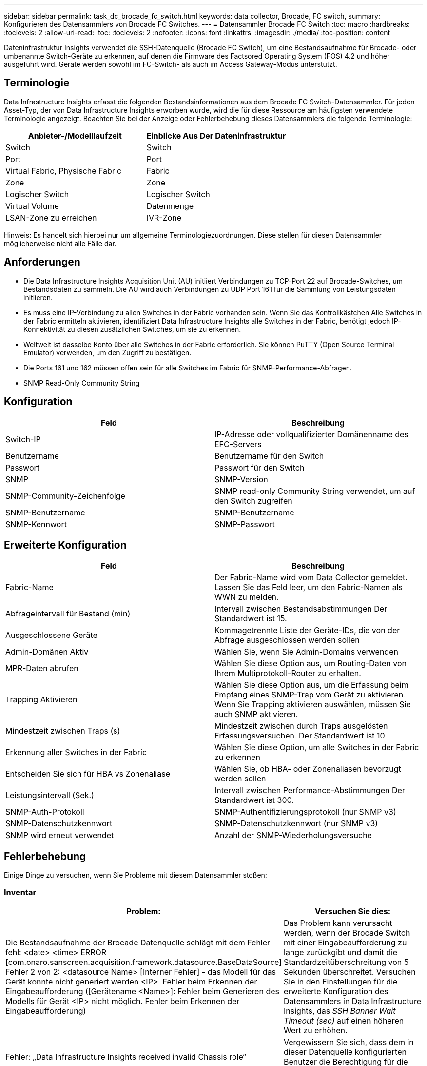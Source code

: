 ---
sidebar: sidebar 
permalink: task_dc_brocade_fc_switch.html 
keywords: data collector, Brocade, FC switch, 
summary: Konfigurieren des Datensammlers von Brocade FC Switches. 
---
= Datensammler Brocade FC Switch
:toc: macro
:hardbreaks:
:toclevels: 2
:allow-uri-read: 
:toc: 
:toclevels: 2
:nofooter: 
:icons: font
:linkattrs: 
:imagesdir: ./media/
:toc-position: content


[role="lead"]
Dateninfrastruktur Insights verwendet die SSH-Datenquelle (Brocade FC Switch), um eine Bestandsaufnahme für Brocade- oder umbenannte Switch-Geräte zu erkennen, auf denen die Firmware des Factsored Operating System (FOS) 4.2 und höher ausgeführt wird. Geräte werden sowohl im FC-Switch- als auch im Access Gateway-Modus unterstützt.



== Terminologie

Data Infrastructure Insights erfasst die folgenden Bestandsinformationen aus dem Brocade FC Switch-Datensammler. Für jeden Asset-Typ, der von Data Infrastructure Insights erworben wurde, wird die für diese Ressource am häufigsten verwendete Terminologie angezeigt. Beachten Sie bei der Anzeige oder Fehlerbehebung dieses Datensammlers die folgende Terminologie:

[cols="2*"]
|===
| Anbieter-/Modelllaufzeit | Einblicke Aus Der Dateninfrastruktur 


| Switch | Switch 


| Port | Port 


| Virtual Fabric, Physische Fabric | Fabric 


| Zone | Zone 


| Logischer Switch | Logischer Switch 


| Virtual Volume | Datenmenge 


| LSAN-Zone zu erreichen | IVR-Zone 
|===
Hinweis: Es handelt sich hierbei nur um allgemeine Terminologiezuordnungen. Diese stellen für diesen Datensammler möglicherweise nicht alle Fälle dar.



== Anforderungen

* Die Data Infrastructure Insights Acquisition Unit (AU) initiiert Verbindungen zu TCP-Port 22 auf Brocade-Switches, um Bestandsdaten zu sammeln. Die AU wird auch Verbindungen zu UDP Port 161 für die Sammlung von Leistungsdaten initiieren.
* Es muss eine IP-Verbindung zu allen Switches in der Fabric vorhanden sein. Wenn Sie das Kontrollkästchen Alle Switches in der Fabric ermitteln aktivieren, identifiziert Data Infrastructure Insights alle Switches in der Fabric, benötigt jedoch IP-Konnektivität zu diesen zusätzlichen Switches, um sie zu erkennen.
* Weltweit ist dasselbe Konto über alle Switches in der Fabric erforderlich. Sie können PuTTY (Open Source Terminal Emulator) verwenden, um den Zugriff zu bestätigen.
* Die Ports 161 und 162 müssen offen sein für alle Switches im Fabric für SNMP-Performance-Abfragen.
* SNMP Read-Only Community String




== Konfiguration

[cols="2*"]
|===
| Feld | Beschreibung 


| Switch-IP | IP-Adresse oder vollqualifizierter Domänenname des EFC-Servers 


| Benutzername | Benutzername für den Switch 


| Passwort | Passwort für den Switch 


| SNMP | SNMP-Version 


| SNMP-Community-Zeichenfolge | SNMP read-only Community String verwendet, um auf den Switch zugreifen 


| SNMP-Benutzername | SNMP-Benutzername 


| SNMP-Kennwort | SNMP-Passwort 
|===


== Erweiterte Konfiguration

[cols="2*"]
|===
| Feld | Beschreibung 


| Fabric-Name | Der Fabric-Name wird vom Data Collector gemeldet. Lassen Sie das Feld leer, um den Fabric-Namen als WWN zu melden. 


| Abfrageintervall für Bestand (min) | Intervall zwischen Bestandsabstimmungen Der Standardwert ist 15. 


| Ausgeschlossene Geräte | Kommagetrennte Liste der Geräte-IDs, die von der Abfrage ausgeschlossen werden sollen 


| Admin-Domänen Aktiv | Wählen Sie, wenn Sie Admin-Domains verwenden 


| MPR-Daten abrufen | Wählen Sie diese Option aus, um Routing-Daten von Ihrem Multiprotokoll-Router zu erhalten. 


| Trapping Aktivieren | Wählen Sie diese Option aus, um die Erfassung beim Empfang eines SNMP-Trap vom Gerät zu aktivieren. Wenn Sie Trapping aktivieren auswählen, müssen Sie auch SNMP aktivieren. 


| Mindestzeit zwischen Traps (s) | Mindestzeit zwischen durch Traps ausgelösten Erfassungsversuchen. Der Standardwert ist 10. 


| Erkennung aller Switches in der Fabric | Wählen Sie diese Option, um alle Switches in der Fabric zu erkennen 


| Entscheiden Sie sich für HBA vs Zonenaliase | Wählen Sie, ob HBA- oder Zonenaliasen bevorzugt werden sollen 


| Leistungsintervall (Sek.) | Intervall zwischen Performance-Abstimmungen Der Standardwert ist 300. 


| SNMP-Auth-Protokoll | SNMP-Authentifizierungsprotokoll (nur SNMP v3) 


| SNMP-Datenschutzkennwort | SNMP-Datenschutzkennwort (nur SNMP v3) 


| SNMP wird erneut verwendet | Anzahl der SNMP-Wiederholungsversuche 
|===


== Fehlerbehebung

Einige Dinge zu versuchen, wenn Sie Probleme mit diesem Datensammler stoßen:



=== Inventar

[cols="2*"]
|===
| Problem: | Versuchen Sie dies: 


| Die Bestandsaufnahme der Brocade Datenquelle schlägt mit dem Fehler fehl: <date> <time> ERROR [com.onaro.sanscreen.acquisition.framework.datasource.BaseDataSource] Fehler 2 von 2: <datasource Name> [Interner Fehler] - das Modell für das Gerät konnte nicht generiert werden <IP>. Fehler beim Erkennen der Eingabeaufforderung ([Gerätename <Name>]: Fehler beim Generieren des Modells für Gerät <IP> nicht möglich. Fehler beim Erkennen der Eingabeaufforderung) | Das Problem kann verursacht werden, wenn der Brocade Switch mit einer Eingabeaufforderung zu lange zurückgibt und damit die Standardzeitüberschreitung von 5 Sekunden überschreitet. Versuchen Sie in den Einstellungen für die erweiterte Konfiguration des Datensammlers in Data Infrastructure Insights, das _SSH Banner Wait Timeout (sec)_ auf einen höheren Wert zu erhöhen. 


| Fehler: „Data Infrastructure Insights received invalid Chassis role“ | Vergewissern Sie sich, dass dem in dieser Datenquelle konfigurierten Benutzer die Berechtigung für die Gehäuserolle erteilt wurde. 


| Fehler: „IP-Adresse des Gehäuses nicht stimmt überein“ | Ändern Sie die Konfiguration der Datenquelle, um die Gehäuse-IP-Adresse zu verwenden. 


| Sie erhalten eine Meldung, dass mehr als 1 Knoten am Access Gateway-Port angemeldet ist | Überprüfen Sie, ob das NPV-Gerät ordnungsgemäß funktioniert und dass alle verbundenen WWNs erwartet werden. Erwerben Sie das NPV-Gerät nicht direkt. Stattdessen erfasst die Akquisition des Core Fabric Switch die NPV Geräte-Daten. 


| Performance-Erfassung schlägt mit „Timeout beim Senden der SNMP-Anforderung“ fehl. | Je nach Abfragevariablen und Switch-Konfiguration können einige Abfragen das Standard-Timeout überschreiten.  link:https://kb.netapp.com/Cloud/BlueXP/Cloud_Insights/Cloud_Insight_Brocade_data_source_fails_performance_collection_with_a_timeout_due_to_default_SNMP_configuration["Weitere Informationen"]. 
|===
Weitere Informationen finden Sie im link:concept_requesting_support.html["Unterstützung"] Oder auf der link:reference_data_collector_support_matrix.html["Data Collector Supportmatrix"].
